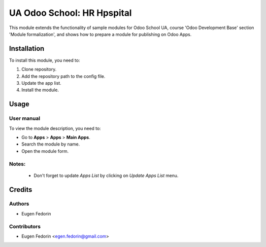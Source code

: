 ===========================
UA Odoo School: HR Hpspital
===========================

This module extends the functionality of sample modules for Odoo School UA, course 'Odoo Development Base' section 'Module formalization', and shows how to prepare a module for publishing on Odoo Apps.


Installation
============

To install this module, you need to:

#. Clone repository.
#. Add the repository path to the config file.
#. Update the app list.
#. Install the module.


Usage
=====

User manual
-----------

To view the module description, you need to:

* Go to **Apps** > **Apps** > **Main Apps**.

* Search the module by name.

* Open the module form.

Notes:
------

  - Don't forget to update `Apps List` by clicking on `Update Apps List` menu.

Credits
=======

Authors
-------

* Eugen Fedorin

Contributors
------------

* Eugen Fedorin <egen.fedorin@gmail.com>
